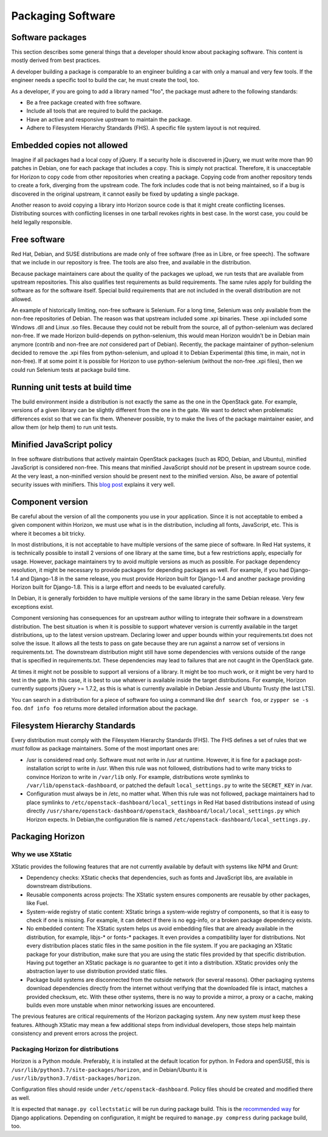==================
Packaging Software
==================


Software packages
-----------------

This section describes some general things that a developer should know about
packaging software. This content is mostly derived from best practices.

A developer building a package is comparable to an engineer building a car
with only a manual and very few tools. If the engineer needs a specific tool
to build the car, he must create the tool, too.

As a developer, if you are going to add a library named "foo", the package
must adhere to the following standards:

- Be a free package created with free software.
- Include all tools that are required to build the package.
- Have an active and responsive upstream to maintain the package.
- Adhere to Filesystem Hierarchy Standards (FHS). A specific file system
  layout is not required.


Embedded copies not allowed
---------------------------

Imagine if all packages had a local copy of jQuery. If a security hole is
discovered in jQuery, we must write more than 90 patches in Debian, one for
each package that includes a copy. This is simply not practical. Therefore,
it is unacceptable for Horizon to copy code from other repositories when
creating a package. Copying code from another repository tends to create a
fork, diverging from the upstream code. The fork includes code that is not
being maintained, so if a bug is discovered in the original upstream, it
cannot easily be fixed by updating a single package.

Another reason to avoid copying a library into Horizon source code is that
it might create conflicting licenses. Distributing sources with conflicting
licenses in one tarball revokes rights in best case. In the worst case, you
could be held legally responsible.


Free software
-------------

Red Hat, Debian, and SUSE distributions are made only of free software (free
as in Libre, or free speech). The software that we include in our repository
is free. The tools are also free, and available in the distribution.

Because package maintainers care about the quality of the packages we upload,
we run tests that are available from upstream repositories. This also
qualifies test requirements as build requirements. The same rules apply for
building the software as for the software itself. Special build requirements
that are not included in the overall distribution are not allowed.

An example of historically limiting, non-free software is Selenium. For a
long time, Selenium was only available from the non-free repositories of
Debian. The reason was that upstream included some .xpi binaries. These .xpi
included some Windows .dll and Linux .so files. Because they could not be
rebuilt from the source, all of python-selenium was declared non-free. If we
made Horizon build-depends on python-selenium, this would mean Horizon
wouldn't be in Debian main anymore (contrib and non-free are *not* considered
part of Debian). Recently, the package maintainer of python-selenium decided
to remove the .xpi files from python-selenium, and upload it to Debian
Experimental (this time, in main, not in non-free). If at some point it is
possible for Horizon to use python-selenium (without the non-free .xpi files),
then we could run Selenium tests at package build time.


Running unit tests at build time
--------------------------------

The build environment inside a distribution is not exactly the same as the
one in the OpenStack gate. For example, versions of a given library can be
slightly different from the one in the gate. We want to detect when
problematic differences exist so that we can fix them. Whenever possible, try
to make the lives of the package maintainer easier, and allow them (or help
them) to run unit tests.


Minified JavaScript policy
--------------------------

In free software distributions that actively maintain OpenStack packages (such
as RDO, Debian, and Ubuntu), minified JavaScript is considered non-free. This
means that minified JavaScript should *not* be present in upstream source
code. At the very least, a non-minified version should be present next to the
minified version. Also, be aware of potential security issues with minifiers.
This `blog post`_ explains it very well.

.. _`blog post`: https://diracdeltas.github.io/blog/backdooring-js/


Component version
-----------------

Be careful about the version of all the components you use in your
application. Since it is not acceptable to embed a given component within
Horizon, we must use what is in the distribution, including all fonts,
JavaScript, etc. This is where it becomes a bit tricky.

In most distributions, it is not acceptable to have multiple versions of the
same piece of software. In Red Hat systems, it is technically possible to
install 2 versions of one library at the same time, but a few restrictions
apply, especially for usage. However, package maintainers try to avoid
multiple versions as much as possible. For package dependency resolution, it
might be necessary to provide packages for depending packages as well. For
example, if you had Django-1.4 and Django-1.8 in the same release, you must
provide Horizon built for Django-1.4 and another package providing Horizon
built for Django-1.8. This is a large effort and needs to be evaluated
carefully.

In Debian, it is generally forbidden to have multiple versions of the same
library in the same Debian release. Very few exceptions exist.

Component versioning has consequences for an upstream author willing to
integrate their software in a downstream distribution. The best situation
is when it is possible to support whatever version is currently available
in the target distributions, up to the latest version upstream. Declaring
lower and upper bounds within your requirements.txt does not solve the issue.
It allows all the tests to pass on gate because they are run against a narrow
set of versions in requirements.txt. The downstream distribution might still
have some dependencies with versions outside of the range that is specified
in requirements.txt. These dependencies may lead to failures that are not
caught in the OpenStack gate.

At times it might not be possible to support all versions of a library. It
might be too much work, or it might be very hard to test in the gate. In this
case, it is best to use whatever is available inside the target distributions.
For example, Horizon currently supports jQuery >= 1.7.2, as this is what is
currently available in Debian Jessie and Ubuntu Trusty (the last LTS).

You can search in a distribution for a piece of software foo using a command
like ``dnf search foo``, or ``zypper se -s foo``. ``dnf info foo`` returns
more detailed information about the package.


Filesystem Hierarchy Standards
------------------------------

Every distribution must comply with the Filesystem Hierarchy Standards (FHS).
The FHS defines a set of rules that we *must* follow as package
maintainers. Some of the most important ones are:

- /usr is considered read only. Software must not write in /usr at
  runtime. However, it is fine for a package post-installation script to write
  in /usr. When this rule was not followed, distributions had to write many
  tricks to convince Horizon to write in ``/var/lib`` only. For example,
  distributions wrote symlinks to ``/var/lib/openstack-dashboard``, or patched
  the default ``local_settings.py`` to write the ``SECRET_KEY`` in /var.
- Configuration must always be in /etc, no matter what. When this rule
  was not followed, package maintainers had to place symlinks to
  ``/etc/openstack-dashboard/local_settings`` in Red Hat based distributions
  instead of using directly
  ``/usr/share/openstack-dashboard/openstack_dashboard/local/local_settings.py``
  which Horizon expects. In Debian,the configuration file is named
  ``/etc/openstack-dashboard/local_settings.py.``


Packaging Horizon
-----------------


Why we use XStatic
~~~~~~~~~~~~~~~~~~

XStatic provides the following features that are not currently available
by default with systems like NPM and Grunt:

- Dependency checks: XStatic checks that dependencies, such as fonts
  and JavaScript libs, are available in downstream distributions.
- Reusable components across projects: The XStatic system ensures
  components are reusable by other packages, like Fuel.
- System-wide registry of static content: XStatic brings a system-wide
  registry of components, so that it is easy to check if one is missing. For
  example, it can detect if there is no egg-info, or a broken package
  dependency exists.
- No embedded content: The XStatic system helps us avoid embedding files that
  are already available in the distribution, for example, libjs-* or fonts-*
  packages. It even provides a compatibility layer for distributions. Not
  every distribution places static files in the same position in the file
  system. If you are packaging an XStatic package for your distribution, make
  sure that you are using the static files provided by that specific
  distribution. Having put together an XStatic package is *no* guarantee to
  get it into a distribution. XStatic provides only the abstraction layer to
  use distribution provided static files.
- Package build systems are disconnected from the outside network (for
  several reasons). Other packaging systems download dependencies directly
  from the internet without verifying that the downloaded file is intact,
  matches a provided checksum, etc. With these other systems, there is no way
  to provide a mirror, a proxy or a cache, making builds even more unstable
  when minor networking issues are encountered.

The previous features are critical requirements of the Horizon packaging
system. Any new system *must* keep these features. Although XStatic may mean
a few additional steps from individual developers, those steps help maintain
consistency and prevent errors across the project.


Packaging Horizon for distributions
~~~~~~~~~~~~~~~~~~~~~~~~~~~~~~~~~~~

Horizon is a Python module. Preferably, it is installed at the default
location for python. In Fedora and openSUSE, this is
``/usr/lib/python3.7/site-packages/horizon``, and in Debian/Ubuntu it is
``/usr/lib/python3.7/dist-packages/horizon``.

Configuration files should reside under ``/etc/openstack-dashboard``.
Policy files should be created and modified there as well.

It is expected that ``manage.py collectstatic`` will be run during package
build.
This is the `recommended way`_ for Django applications.
Depending on configuration, it might be required to ``manage.py compress``
during package build, too.

.. _`recommended way`: https://docs.djangoproject.com/en/dev/howto/static-files/deployment/
